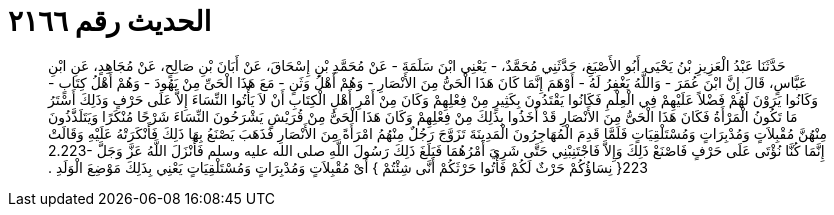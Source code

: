 
= الحديث رقم ٢١٦٦

[quote.hadith]
حَدَّثَنَا عَبْدُ الْعَزِيزِ بْنُ يَحْيَى أَبُو الأَصْبَغِ، حَدَّثَنِي مُحَمَّدٌ، - يَعْنِي ابْنَ سَلَمَةَ - عَنْ مُحَمَّدِ بْنِ إِسْحَاقَ، عَنْ أَبَانَ بْنِ صَالِحٍ، عَنْ مُجَاهِدٍ، عَنِ ابْنِ عَبَّاسٍ، قَالَ إِنَّ ابْنَ عُمَرَ - وَاللَّهُ يَغْفِرُ لَهُ - أَوْهَمَ إِنَّمَا كَانَ هَذَا الْحَىُّ مِنَ الأَنْصَارِ - وَهُمْ أَهْلُ وَثَنٍ - مَعَ هَذَا الْحَىِّ مِنْ يَهُودَ - وَهُمْ أَهْلُ كِتَابٍ - وَكَانُوا يَرَوْنَ لَهُمْ فَضْلاً عَلَيْهِمْ فِي الْعِلْمِ فَكَانُوا يَقْتَدُونَ بِكَثِيرٍ مِنْ فِعْلِهِمْ وَكَانَ مِنْ أَمْرِ أَهْلِ الْكِتَابِ أَنْ لاَ يَأْتُوا النِّسَاءَ إِلاَّ عَلَى حَرْفٍ وَذَلِكَ أَسْتَرُ مَا تَكُونُ الْمَرْأَةُ فَكَانَ هَذَا الْحَىُّ مِنَ الأَنْصَارِ قَدْ أَخَذُوا بِذَلِكَ مِنْ فِعْلِهِمْ وَكَانَ هَذَا الْحَىُّ مِنْ قُرَيْشٍ يَشْرَحُونَ النِّسَاءَ شَرْحًا مُنْكَرًا وَيَتَلَذَّذُونَ مِنْهُنَّ مُقْبِلاَتٍ وَمُدْبِرَاتٍ وَمُسْتَلْقِيَاتٍ فَلَمَّا قَدِمَ الْمُهَاجِرُونَ الْمَدِينَةَ تَزَوَّجَ رَجُلٌ مِنْهُمُ امْرَأَةً مِنَ الأَنْصَارِ فَذَهَبَ يَصْنَعُ بِهَا ذَلِكَ فَأَنْكَرَتْهُ عَلَيْهِ وَقَالَتْ إِنَّمَا كُنَّا نُؤْتَى عَلَى حَرْفٍ فَاصْنَعْ ذَلِكَ وَإِلاَّ فَاجْتَنِبْنِي حَتَّى شَرِيَ أَمْرُهُمَا فَبَلَغَ ذَلِكَ رَسُولَ اللَّهِ صلى الله عليه وسلم فَأَنْزَلَ اللَّهُ عَزَّ وَجَلَّ ‏2.223-223{‏ نِسَاؤُكُمْ حَرْثٌ لَكُمْ فَأْتُوا حَرْثَكُمْ أَنَّى شِئْتُمْ ‏}‏ أَىْ مُقْبِلاَتٍ وَمُدْبِرَاتٍ وَمُسْتَلْقِيَاتٍ يَعْنِي بِذَلِكَ مَوْضِعَ الْوَلَدِ ‏.‏